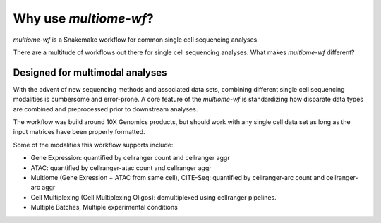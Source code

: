
.. why-use:

Why use `multiome-wf`?
======================

`multiome-wf` is a Snakemake workflow for common single cell sequencing analyses. 

There are a multitude of workflows out there for single cell sequencing analyses.
What makes `multiome-wf` different?


Designed for multimodal analyses
--------------------------------

With the advent of new sequencing methods and associated data sets, combining different
single cell sequencing modalities is cumbersome and error-prone. A core feature of the
`multiome-wf` is standardizing how disparate data types are combined and preprocessed
prior to downstream analyses.

The workflow was build around 10X Genomics products, but should work with any single 
cell data set as long as the input matrices have been properly formatted.

Some of the modalities this workflow supports include:

- Gene Expression: quantified by cellranger count and cellranger aggr

- ATAC: quantified by cellranger-atac count and cellranger aggr

- Multiome (Gene Exression + ATAC from same cell), CITE-Seq: quantified by cellranger-arc count and cellranger-arc aggr

- Cell Multiplexing (Cell Multiplexing Oligos): demultiplexed using cellranger pipelines.

- Multiple Batches, Multiple experimental conditions
